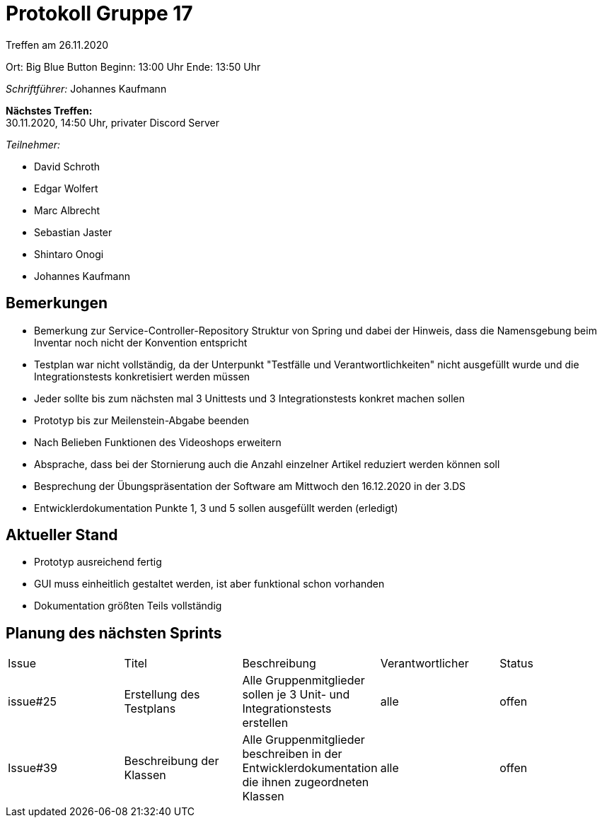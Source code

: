 = Protokoll Gruppe 17

Treffen am 26.11.2020

Ort:      Big Blue Button
Beginn:   13:00 Uhr 
Ende:     13:50 Uhr

__Schriftführer:__ Johannes Kaufmann

*Nächstes Treffen:* +
30.11.2020, 14:50 Uhr, privater Discord Server

__Teilnehmer:__
//Tabellarisch oder Aufzählung, Kennzeichnung von Teilnehmern mit besonderer Rolle (z.B. Kunde)

- David Schroth
- Edgar Wolfert
- Marc Albrecht
- Sebastian Jaster
- Shintaro Onogi
- Johannes Kaufmann

== Bemerkungen
- Bemerkung zur Service-Controller-Repository Struktur von Spring und dabei der Hinweis, dass die Namensgebung beim Inventar noch nicht der Konvention entspricht
- Testplan war nicht vollständig, da der Unterpunkt "Testfälle und Verantwortlichkeiten" nicht ausgefüllt wurde und die Integrationstests konkretisiert werden müssen
- Jeder sollte bis zum nächsten mal 3 Unittests und 3 Integrationstests konkret machen sollen
- Prototyp bis zur Meilenstein-Abgabe beenden
- Nach Belieben Funktionen des Videoshops erweitern
- Absprache, dass bei der Stornierung auch die Anzahl einzelner Artikel reduziert werden können soll
- Besprechung der Übungspräsentation der Software am Mittwoch den 16.12.2020 in der 3.DS
- Entwicklerdokumentation Punkte 1, 3 und 5 sollen ausgefüllt werden (erledigt)


== Aktueller Stand
- Prototyp ausreichend fertig
- GUI muss einheitlich gestaltet werden, ist aber funktional schon vorhanden
- Dokumentation größten Teils vollständig


== Planung des nächsten Sprints

// See http://asciidoctor.org/docs/user-manual/=tables
[option="headers"]
|===
|Issue |Titel |Beschreibung |Verantwortlicher |Status
|issue#25     |Erstellung des Testplans     |Alle Gruppenmitglieder sollen je 3 Unit- und Integrationstests erstellen            |alle                |offen
|Issue#39	  |Beschreibung der Klassen     |Alle Gruppenmitglieder beschreiben in der Entwicklerdokumentation die ihnen zugeordneten Klassen  |alle|offen
|===